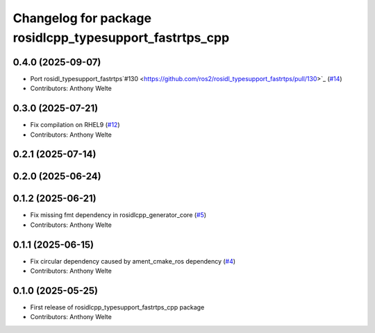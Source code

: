 ^^^^^^^^^^^^^^^^^^^^^^^^^^^^^^^^^^^^^^^^^^^^^^^^^^^^^^^^
Changelog for package rosidlcpp_typesupport_fastrtps_cpp
^^^^^^^^^^^^^^^^^^^^^^^^^^^^^^^^^^^^^^^^^^^^^^^^^^^^^^^^

0.4.0 (2025-09-07)
------------------
* Port rosidl_typesupport_fastrtps`#130 <https://github.com/ros2/rosidl_typesupport_fastrtps/pull/130>`_ (`#14 <https://github.com/TonyWelte/rosidlcpp/issues/14>`_)
* Contributors: Anthony Welte

0.3.0 (2025-07-21)
------------------
* Fix compilation on RHEL9 (`#12 <https://github.com/TonyWelte/rosidlcpp/issues/12>`_)
* Contributors: Anthony Welte

0.2.1 (2025-07-14)
------------------

0.2.0 (2025-06-24)
------------------

0.1.2 (2025-06-21)
------------------
* Fix missing fmt dependency in rosidlcpp_generator_core (`#5 <https://github.com/TonyWelte/rosidlcpp/issues/5>`_)
* Contributors: Anthony Welte

0.1.1 (2025-06-15)
------------------
* Fix circular dependency caused by ament_cmake_ros dependency (`#4 <https://github.com/TonyWelte/rosidlcpp/issues/4>`_)
* Contributors: Anthony Welte

0.1.0 (2025-05-25)
------------------
* First release of rosidlcpp_typesupport_fastrtps_cpp package
* Contributors: Anthony Welte
